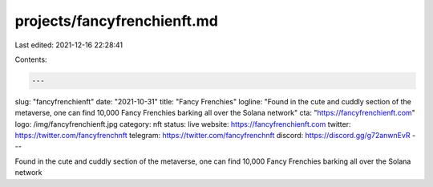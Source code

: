 projects/fancyfrenchienft.md
============================

Last edited: 2021-12-16 22:28:41

Contents:

.. code-block:: md

    ---
slug: "fancyfrenchienft"
date: "2021-10-31"
title: "Fancy Frenchies"
logline: "Found in the cute and cuddly section of the metaverse, one can find 10,000 Fancy Frenchies barking all over the Solana network"
cta: "https://fancyfrenchienft.com"
logo: /img/fancyfrenchienft.jpg
category: nft
status: live
website: https://fancyfrenchienft.com
twitter: https://twitter.com/fancyfrenchnft
telegram: https://twitter.com/fancyfrenchnft
discord: https://discord.gg/g72anwnEvR
---

Found in the cute and cuddly section of the metaverse, one can find 10,000 Fancy Frenchies barking all over the Solana network


